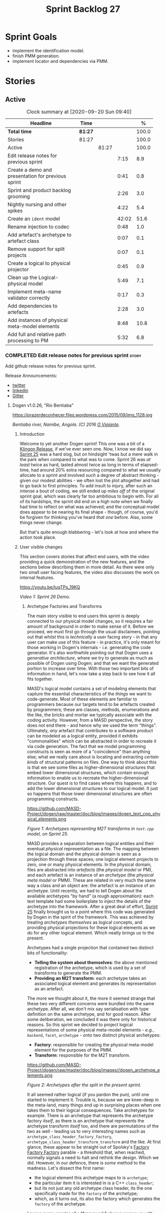 #+title: Sprint Backlog 27
#+options: date:nil toc:nil author:nil num:nil
#+todo: STARTED | COMPLETED CANCELLED POSTPONED
#+tags: { story(s) epic(e) spike(p) }

* Sprint Goals

- implement the identification model.
- finish PMM generation.
- implement locator and dependencies via PMM.

* Stories

** Active

#+begin: clocktable :maxlevel 3 :scope subtree :indent nil :emphasize nil :scope file :narrow 75 :formula %
#+CAPTION: Clock summary at [2020-09-20 Sun 09:40]
| <75>                                               |         |       |       |       |
| Headline                                           | Time    |       |       |     % |
|----------------------------------------------------+---------+-------+-------+-------|
| *Total time*                                       | *81:27* |       |       | 100.0 |
|----------------------------------------------------+---------+-------+-------+-------|
| Stories                                            | 81:27   |       |       | 100.0 |
| Active                                             |         | 81:27 |       | 100.0 |
| Edit release notes for previous sprint             |         |       |  7:15 |   8.9 |
| Create a demo and presentation for previous sprint |         |       |  0:41 |   0.8 |
| Sprint and product backlog grooming                |         |       |  2:26 |   3.0 |
| Nightly nursing and other spikes                   |         |       |  4:22 |   5.4 |
| Create an =ident= model                            |         |       | 42:02 |  51.6 |
| Rename injection to codec                          |         |       |  0:48 |   1.0 |
| Add artefact's archetype to artefact class         |         |       |  0:07 |   0.1 |
| Remove support for split projects                  |         |       |  0:07 |   0.1 |
| Create a logical to physical projector             |         |       |  0:45 |   0.9 |
| Clean up the Logical-physical model                |         |       |  5:49 |   7.1 |
| Implement meta-name validator correctly            |         |       |  0:17 |   0.3 |
| Add dependencies to artefacts                      |         |       |  2:28 |   3.0 |
| Add instances of physical meta-model elements      |         |       |  8:48 |  10.8 |
| Add full and relative path processing to PM        |         |       |  5:32 |   6.8 |
#+TBLFM: $5='(org-clock-time%-mod @3$2 $2..$4);%.1f
#+end:

*** COMPLETED Edit release notes for previous sprint                  :story:
    CLOSED: [2020-07-17 Fri 16:04]
    :LOGBOOK:
    CLOCK: [2020-07-19 Sun 11:02]--[2020-07-19 Sun 11:22] =>  0:20
    CLOCK: [2020-07-17 Fri 14:22]--[2020-07-17 Fri 16:03] =>  1:41
    CLOCK: [2020-07-17 Fri 08:30]--[2020-07-17 Fri 13:16] =>  4:46
    CLOCK: [2020-07-14 Tue 21:25]--[2020-07-14 Tue 21:53] =>  0:28
    :END:

Add github release notes for previous sprint.

Release Announcements:

- [[https://twitter.com/MarcoCraveiro/status/1284151629391040513][twitter]]
- [[https://www.linkedin.com/posts/marco-craveiro-31558919_masd-projectdogen-activity-6674605622907949056-3fJa][linkedin]]
- [[https://gitter.im/MASD-Project/Lobby][Gitter]]

**** Dogen v1.0.26, "Rio Bentiaba"

#+caption: Rio de Bentiaba
https://prazerdeconhecer.files.wordpress.com/2015/09/img_1128.jpg

/Bentiaba river, Namibe, Angola. (C) 2016 [[https://prazerdeconhecer.wordpress.com/2015/09/16/benguela-post/][O Viajante]]./

***** Introduction

Welcome to yet another Dogen sprint! This one was a bit of a [[https://wiki.c2.com/?KlingonProgramming][Klingon
Release]], if we've ever seen one. Now, I know we did say [[https://github.com/MASD-Project/dogen/releases/tag/v1.0.25][Sprint 25]] was
a hard slog, but on hindsight 'twas but a mere walk in the park when
compared to what was to come. Sprint 26 was /at least/ twice as hard,
lasted almost twice as long in terms of elapsed-time, had around 20%
extra resourcing compared to what we usually allocate to a sprint and
involved /such/ a degree of abstract thinking - given our modest
abilities - we often lost the plot altogether and had to go back to
first principles. To add insult to injury, after such an intense a
bout of coding, we still ended up /miles off/ of the original sprint
goal, which was clearly far too ambitious to begin with. For all of
its hardships, the sprint did end on a high note when we finally had
time to reflect on what was achieved; and the conceptual model does
appear to be nearing its final shape - though, of course, you'd be
forgiven for thinking you've heard /that one/ before. Alas, some
things never change.

But that's quite enough blabbering - let's look at how and where the
action took place.

***** User visible changes

This section covers stories that affect end users, with the video
providing a quick demonstration of the new features, and the sections
below describing them in more detail. As there were only two small
user facing features, the video also discusses the work on internal
features.

#+caption Sprint 1.0.26 Demo
[[https://img.youtube.com/vi/IugTPs_19KQ/0.jpg][https://youtu.be/IugTPs_19KQ]]

/Video 1: Sprint 26 Demo./

****** Archetype Factories and Transforms

The main story visible to end users this sprint is deeply connected to
our physical model changes, so it requires a fair amount of background
in order to make sense of it. Before we proceed, we must first go
through the usual disclaimers, pointing out that whilst this is
/technically/ a user facing story - in that any user can make use of
this feature - in practice, it's only meant for those working in
Dogen's internals - /i.e./ generating the code generator. It's also
worthwhile pointing out that Dogen uses a /generative architecture/,
where we try to generate as much as possible of Dogen using Dogen; and
that we want the generated portion to increase over time. With those
two important bits of information in hand, let's now take a step back
to see how it all fits together.

MASD's logical model contains a set of modeling elements that capture
the essential characteristics of the /things/ we want to
code-generate. Most of these elements are familiar to programmers
because our targets tend to be artefacts created by programmers; these
are classes, methods, enumerations and the like, the bricks and mortar
we typically associate with the coding activity. However, from a MASD
perspective, the story does not end there - and hence why we used the
term "things". Ultimately, /any/ artefact that contributes to a
software product can be modeled as a logical entity, provided it
exhibits "commonalities" which can be abstracted in order to recreate
it via code generation. The fact that we model programming constructs
is seen as more of a "coincidence" than anything else; what we really
care about is locating and extracting /certain kinds/ of structural
patterns on files. One way to think about this is that we see some
files as higher-dimensional structures that embed lower dimensional
structures, which contain enough information to enable us to recreate
the higher-dimensional structure. Our quest is to find cases where
this happens, and to add the lower dimensional structures to our
logical model. It just so happens that those lower dimensional
structures are often programming constructs.

#+caption Archetypes representing M2T transforms in text.cpp
https://github.com/MASD-Project/dogen/raw/master/doc/blog/images/dogen_text_cpp_physical_elements.png

/Figure 1: Archetypes representing M2T transforms in =text.cpp= model, on Sprint 25./

MASD provides a separation between logical entities and their eventual
/physical/ representation as a file. The mapping between the logical
domain and the physical domain is seen as a projection through these
spaces; one logical element projects to zero, one or many physical
elements. In the physical domain, files are abstracted into
/artefacts/ (the /physical model/ or PM), and each artefact is an
instance of an /archetype/ (the /physical meta model/ or PMM). These
are related in very much the same way a class and an object are: the
artefact is an instance of an archetype. Until recently, we had to
tell Dogen about the available archetypes "by hand" (a rough
approximation): each text template had some boilerplate to inject the
details of the archetype into the framework. After a great deal of
effort, [[https://github.com/MASD-Project/dogen/releases/tag/v1.0.25][Sprint 25]] finally brought us to a point where this code was
generated by Dogen in the spirit of the framework. This was achieved
by treating /archetypes themselves/ as logical concepts, and providing
physical projections for these logical elements as we do for any other
logical element. Which neatly brings us to the present.

Archetypes had a single projection that contained two distinct bits of
functionality:

- *Telling the system about themselves*: the above mentioned
  registration of the archetype, which is used by a set of transforms
  to generate the PMM.
- *Providing an M2T transform*: each archetype takes an associated
  logical element and generates its representation as an artefact.

The more we thought about it, the more it seemed strange that these
two very different concerns were bundled into the same
archetype. After all, we don't mix say serialisation with type
definition on the same archetype, and for good reason. After some
deliberation, we concluded it was there only for historical
reasons. So this sprint we decided to project logical representations
of some physical meta-model elements - /e.g./, =backend=, =facet=,
=archetype= - onto two distinct physical archetypes:

- *Factory*: responsible for creating the physical meta-model element
  for the purposes of the PMM.
- *Transform*: responsible for the M2T transform.

#+caption Archetypes for archetype
https://github.com/MASD-Project/dogen/raw/master/doc/blog/images//dogen_archetype_elements.png

/Figure 2: Archetypes after the split in the present sprint./

It all seemed rather logical (if you pardon the pun), until one
started to implement it. Trouble is, because we are knee-deep in the
meta-land, many things end up in surprising places when one takes them
to their logical consequences. Take archetypes for example. There is
an archetype that represents the archetype factory /itself/, as there
is an archetype that represents the archetype transform /itself/ too,
and there are permutations of the two as well - leading us to very
interesting names such as =archetype_class_header_factory_factory=,
=archetype_class_header_transform_transform= and the like. At first
glance, these appear to be straight out of Spolsky's [[http://pages.di.unipi.it/corradini/Didattica/AP-18/DOCS/WhyDoIHateFrameworks.pdf][Factory Factory
Factory]] parable - a threshold that, when reached, normally signals a
need to halt and rethink the design. Which we did. However, in our
defence, there is /some/ method to the madness. Let's dissect the
first name:

- the logical element this archetype maps to is =archetype=;
- the particular item it is interested in is a C++ =class_header=;
- but its not just any old archetype class header, its the one
  specifically made for the =factory= of the archetype;
- which, as it turns out, its also the factory which generates the
  =factory= of the archetype.

I guess every creator of a "framework" always comes up with
justifications such as the above, and we'd be hard-pressed to explain
why our case is different ("it is, honest guv!"). At any rate, we are
quite happy with this change as its consistent with the conceptual
model and made the code a lot cleaner. Hopefully it will still make
sense when we have to maintain it in a few years time.

****** Add Support for CSV Values in Variability

The variability model is a very important component of Dogen that
often just chugs along, with only the occasional sharing of the
spotlight ([[https://github.com/MASD-Project/dogen/releases/tag/v1.0.22][Sprint 22]]). It saw some minor attention again this sprint,
as we decided to add a new value type to the variability
subsystem. Well, two value types to be precise, both on the theme of
CSV:

- =comma_separated=: allows meta-data values to be retrieved as a set
  of CSV values. These are just a container of strings.
- =comma_separated_collection-: allows meta-data values to be
  collections of =comma_separated= values.

We probably should have used the name =csv= for these types, to be
fair, given its a well known TLA. A clean up for future sprints, no
doubt. At any rate, this new feature was implemented to allow us to
process relation information in a more natural way, like for example:

#+begin_example
#DOGEN masd.physical.constant_relation=dogen.physical.helpers.meta_name_factory,archetype:masd.cpp.types.class_header
#DOGEN masd.physical.variable_relation=self,archetype:masd.cpp.types.archetype_class_header_factory
#+end_example

For details on relations in the PMM, see the internal stories section.

***** Development Matters

In this section we cover topics that are mainly of interest if you
follow Dogen development, such as details on internal stories that
consumed significant resources, important events, etc. As usual, for
all the gory details of the work carried out this sprint, see the
[[https://github.com/MASD-Project/dogen/blob/master/doc/agile/v1/sprint_backlog_26.org][sprint log]].

****** Ephemerides

This sprint saw the 12,000th commit to Dogen. To our displeasure, it
also saw the implementation of the new GitHub design, depicted in
Figure 3.

#+caption Dogen 12000th commit
https://github.com/MASD-Project/dogen/raw/master/doc/blog/images//git_commit_12_000th.png

/Figure 3: Dogen's GitHub repo at the 12,000th commit./

****** Milestones

No milestones where reached this sprint.

****** Significant Internal Stories

This sprint had the ambitious goal of replacing the hard-coded way in
which we handle relationships in both the C++ and C# model with a PMM
based approach. As it turns out, it was an extremely ambitious
goal. There were two core stories that captured this work, each
composed with a large number of small sub-stories; we grouped these
into the two sections below.

******* Add Relations Between Archetypes in the PMM

It has been known for a long time that certain kinds of relationships
exist at the /archetype level/, regardless of the state of the logical
modeling element we are trying to generate. In other words, an
archetype can require a /fixed/ set of logical model elements,
projected to a given archetype (/e.g./, say the type definition). For
instance, when you implement an archetype, you may find it needs some
specific "platform services" such as logging, iostreams, standard
exceptions and so forth, which must be present regardless of the state
of the logical model elements processed by the M2T transform. This is
somewhat of a simplification because sometimes there is conditionality
attached to these relations, but its a sufficient approximation of the
truth for the present purposes. These we shall name /constant
relations/, as they do not change with regards to the logical model
element.

In addition, archetypes also have relations with other archetypes
based on the specific contents of the logical model element they are
trying to generate; for example, having an attribute may require
including one or more headers for the logical model elements as given
by the attribute's type - /e.g./, =std::unordered_map<std::string,
some_user_type>= requires =unordered_map= and =string= from the =std=
model, as well as =some_user_type= from the present model; or an
archetype may require another archetype like, for example, a class
implementation will always need the class header. In the first case we
have an /explicit relation/, whereas in the latter case its an
/implicit relation/, but both of these fall under the umbrella of
/variable relations/ because they vary depending on the data contained
in the logical model element. They can only be known for sure when we
are processing a specific model.

Up to now, we have modeled the projection of relations from the
logical dimension into the physical dimension by allowing archetypes
themselves to "manually" create dependencies. This meant that we
pushed all of the problem to "run time", regardless of whether the
relations are variable or constant; worse, it also means we've
hard-coded the relations in a way that is completely transparent to
the models - with "transparent" here having a bad connotation. Listing
1 provides an example of how these are declared. This approach is of
course very much in keeping with Dogen's unspoken motto, shamelessly
stolen [[https://wiki.c2.com/?MakeItWorkMakeItRightMakeItFast][elsewhere]], of "first hard-code and get it to work in /any way
possible/, as quickly as possible, then continuously refactor". Sadly,
now has come the time for the second part of that motto, and that is
what this story concerns itself with.

#+begin_src c++
    const auto io_arch(transforms::io::traits::class_header_archetype_qn());
    const bool in_inheritance(o.is_parent() || o.is_child());
    const bool io_enabled(builder.is_enabled(o.name(), io_arch));
    const bool requires_io(io_enabled && in_inheritance);

    const auto ios(inclusion_constants::std::iosfwd());
    if (requires_io)
        builder.add(ios);

    using ser = transforms::serialization::traits;
    const auto ser_fwd_arch(ser::class_forward_declarations_archetype_qn());
    builder.add(o.name(), ser_fwd_arch);

    const auto carch(traits::canonical_archetype());
    builder.add(o.transparent_associations(), carch);

    const auto fwd_arch(traits::class_forward_declarations_archetype_qn());
    builder.add(o.opaque_associations(), fwd_arch);

    const auto self_arch(class_header_transform::static_archetype().meta_name().qualified());
    builder.add(o.parents(), self_arch);

    using hash = transforms::hash::traits;
    const auto hash_carch(hash::traits::canonical_archetype());
    builder.add(o.associative_container_keys(), hash_carch);
#+end_src

/Listing 1: Fragment of inclusion dependencies in the =class_header_transform=./

The reason why we do not want relations to be transparent is because
the graph of physical dependencies contains a lot of valuable
information; for example, it could tell us if the user has decided to
instantiate an invalid configuration such as disabling the =hash=
facet and then subsequently creating a =std::unordered_map= instance,
which requires it. In addition, we always wondered if there really was
a reason to have a completely separate handling of relations for C++
and C#, or whether it was possible to combine the two into a unified
approach that took into account the gulf of differences between the
languages (/e.g./, =#include= of files versus =using= of
namespaces). So the purpose of this story was to try to bring
relations into the PMM as first class citizens so that we could reason
about them, and then to generate the physical specificities of each
technical space from this abstraction. With this release we have done
the first of these steps: we have introduced all of the machinery that
declares relations as part of the archetype factory generation, as
well as all the paraphernalia of logical transforms which process the
meta-data in order to bring it into a usable form in the physical
domain. It was a very large story in of itself, but there were also a
large number of smaller stories that formed the overall picture. These
can be briefly summarised as follows:

- *Analysis on solving relationship problems*: Much of the work in
  finding a taxonomy for the different relation types came from this
  story, as well as deciding on the overall approach for modeling them
  in the logical and physical models.
- *Create a TS agnostic representation of inclusion*: Due to how we
  hard-coded relations, we needed to extract the requirements for the
  C++ Technical Space in a form that did not pull in too much
  C++-specific concepts. We've had the notion that some archetypes are
  "non-inclusive", that is to say, they generate files which we think
  cannot be part of any relation (/e.g./ inclusion of a =cpp= file
  is not allowed). In this story we tried to generalise this notion.
- *Use PMM to compute =meta_name_indices=*: As part of the PMM
  clean-up, we want to start using it as much as possible to generate
  all of the data structures that we are at present hard-coded. This
  story was one such clean-up, which consolidated a lot of dispersed
  infrastructure into the PMM.
- *Add labels to archetypes*: In the existing implementation we have
  the notion of "canonical archetypes". These exist so that when we
  have a logical model element and require the archetype that contains
  its type definition, we can "resolve" it to the appropriate
  archetype depending on the logical meta-type; /e.g./ =enum_header=,
  =class_header=, and so forth. Labels were designed as generalisation
  of this mapping infrastructure, so that we can have arbitrary
  labels, including the somewhat more meaningful =type_definition=.
- *Analysis on archetype relations for stitch templates*: Stitch
  templates are their own nest of wasps when it comes to relations. We
  incorrectly allowed templates to have their own "inclusion" system
  via the =<#@ masd.stitch.inclusion_dependency "x.hpp">=
  directive. This seemed really clever at the time, but in light of
  this analysis, it clearly suffers from exactly the same issues as
  the regular M2T transforms did - we have no way of knowing what
  these templates are pulling in, whether those models are available
  and so forth. With this analysis story we found a generalised way to
  bring in relations from stitch templates into the fold. However, the
  implementation will be no easy feat.
- *Analysis on reducing the number of required wale keys*: Whilst we
  were looking at stitch it seemed only logical that we also looked at
  our other templating engine, wale (really, a poor man's
  implementation of [[https://mustache.github.io/][mustache]], which we will hopefully replace at some
  point). It seems obvious that we have far too many keys being passed
  in to our wale templates, and that the required data is available in
  the PMM. This story pointed out which bits of information can
  already be supplied by the PMM. We need a follow up implementation
  story to address it.
- *Analysis on implementing containment with configuration*: this
  story provides a much easier way to handle enablement, as opposed to
  the pairs of transforms we have at present that handle first a
  "global configuration" and then a "local configuration". With the
  analysis in this story we could "flatten" these into a single
  configuration which could then be processed in one go. However, the
  implementation story for this analysis will probably have to remain
  in the backlog as its not exactly a pressing concern.
- *Merge kernel with physical meta-model**: We originally had the
  notion of a "kernel", which grouped backends, facets and
  archetypes. However, we still don't really have a good use case for
  having more than one kernel. With this story we deprecated and
  removed the =kernel= meta-entity and flattened the PMM. We can
  always reintroduce it if a use case is found.
- *Move templating aspects of archetype into a generator type*: Due to
  the complexity of having relations for the archetype as well as
  relations for the templates, we factored out the templating aspects
  of the archetype into a new logical entity called
  =archetype_text_templating=. This made the modeling a bit more
  clearer, as opposed to names such as "meta-relations" that had been
  tried before. This story was further complemented by "Rename
  archetype generator" where we changed the name to its present form.
- *Remove traits for archetypes*: With the rise of the PMM, we no
  longer need to hard-code archetype names via the so-called
  "traits". We started removing some of these, but many of the pesky
  critters still remain.
- *Convert =wale_template_reference= to meta-data*: Archetypes always
  had the ability to reference wale templates, as well as containing a
  stitch template. Due to some misguided need for consistency, we
  modeled both stitch template and the reference to a wale template as
  attributes. However, the net result was a huge amount of
  duplication, given that almost all archetypes use one of two wale
  templates. The problem should be fairly evident in [[https://raw.githubusercontent.com/MASD-Project/dogen/master/doc/blog/images/dogen_text_cpp_physical_elements.png][Figure 1]], even
  though it only shows a narrow window of the =text.cpp= model. With
  this story we moved this field to meta-data, meaning we can now use
  the profiling system to our advantage and therefore remove all
  duplication. [[https://raw.githubusercontent.com/MASD-Project/dogen/master/doc/blog/images/dogen_archetype_elements.png][Figure 2]] depicts the new look.
- *Archetype kind and postfix as parts of a larger pattern*: More
  analysis trying to understand how we can reconstruct file paths from
  the generalised elements we have in PMM. We tried to see if we can
  model these using the new labelling approach, with moderate
  success. The implementation story for this analysis is to follow,
  likely next sprint.
- *Split physical relation properties*: Trivial story to improve the
  modeling of relations on the physical domain. These now have its own
  top-level class.

All of these disparate stories molded the logical and physical models
into containing the data needed to handle relations. After all of this
work, we just about got to the point where we were trying to generate
the relations themselves; and then we realised this task could not be
completed until we resolved some key modeling errors of data types
that really belonged in the physical domain but were unfortunately
located elsewhere. So we downed our tools and started work on the next
story.

******* Create an Archetype Repository in Physical Model

This story started with very good intentions but quickly became a
dishevelled grab-bag of refactoring efforts. The main idea behind it
was that we seem to have two distinct phases of processing of the
physical model:

- the first phase happens during the logical to physical projection;
  at this point we need to perform a number of transforms to the
  physical model, but we are not quite yet ready to let go of the
  logical model as we still need the combined logical-physical space
  in order to perform the M2T transforms.
- the second phase happens once we have the stand alone physical
  model. This is fairly straightforward, dealing with any
  post-processing that may be required.

Our key concern here is with the first phase - and hopefully you can
now see how this story relates to the previous one, given that we'd
like to stick the processing of relations somewhere in there. Whilst
it may be tempting to create an instance of the physical model for the
first phase, we would then have to throw it away when we resume the
guise of the logical-physical space in =dogen.text=. Besides, we did
not really need a full blown physical model instance; all that is
required is a set of artefacts to populate. And with this, the notion
of the "artefact repository" was born. Whilst we were doing so, we
also noticed something else that was rather interesting: the
logical-physical space deals mainly with /planes/ of the physical
space that pertain to each individual modeling element (as covered by
the story "Add hash map of artefacts in physical model"). We had
originally incorrectly called these planes "manifolds", but subsequent
reading seems to imply they are just 1D planes of a 2D space (see
[[http://bjlkeng.github.io/posts/manifolds][Manifolds: A Gentle Introduction]]). Once we understood that, we then
refactored both the artefact repository as well as the physical model
to be implemented in terms of these planes - which we have named
=artefact_set= for now, though perhaps the name needs revisiting.

It took some doing to put the artefact repository and the plane
approach in, but once it was indeed in, it made possible a great
number of cleanups that we had been trying to do for many sprints. In
the end, we were finally able to move /all/ physical concepts that had
been scattered around logical and text models - at one point we
generated over 10 temporary non-buildable commits before squashing it
into one [[https://github.com/MASD-Project/dogen/commit/8499f7bc74a60c7717fe7e1ab2a2b52fccf1dd5d][monstrous commit]]. Though some further refactoring is no doubt
required, at least now these types live in their final resting place
in the physical model ([[https://raw.githubusercontent.com/MASD-Project/dogen/master/doc/blog/images/physical_model_after_artefact_set_refactor.png][Figure 4]]), together with a chain that populates
the artefact repository. In the end, it was a rather rewarding change
though it certainly did not seem so as we in the thick of doing it.

#+caption Physical model
https://github.com/MASD-Project/dogen/raw/master/doc/blog/images/physical_model_after_artefact_set_refactor.png

/Figure 4/: Physical model after refactoring.

******* MDE Paper of the Week (PofW)

This sprint we spent a bit more than usual reading MDE papers (6.1%),
and read a total of 5 papers. It should have really been 6 but due to
time constraints we missed one. As usual, we published a video on
youtube with the review of each paper. The following papers were read:

- [[https://youtu.be/UlYLsBHjU1I][MDE PotW 10: Using Aspects to Model Product Line Variability]]:
  Groher, Iris, and Markus Voelter. "Using Aspects to Model Product
  Line Variability." SPLC (2). 2008. [[https://pdfs.semanticscholar.org/4c77/0315cd8151f6c162ac2f99ecc62225f4c94e.pdf?_ga=2.246561604.1739388568.1592151663-6190553.1592151663][PDF]].
- [[https://youtu.be/9x_pqJOw_FE][MDE PotW 11: A flexible code generator for MOF based modeling
  languages]]: Bichler, Lutz. "A flexible code generator for MOF-based
  modeling languages." 2nd OOPSLA Workshop on Generative Techniques in
  the context of Model Driven Architecture. 2003. [[https://s23m.com/oopsla2003/bichler.pdf][PDF]].
- [[https://youtu.be/_1Xc2L5RpTY][MDE PotW 12: A Comparison of Generative Approaches]]: XVCL and
  GenVoca: Blair, James, and Don Batory. "A Comparison of Generative
  Approaches: XVCL and GenVoca." Technical report, The University of
  Texas at Austin, Department of Computer Sciences (2004). [[http://citeseerx.ist.psu.edu/viewdoc/download?doi=10.1.1.457.1399&rep=rep1&type=pdf][PDF]].
- [[https://youtu.be/XfVGK8XOKmk][MDE PotW 13: An evaluation of the Graphical Modeling Framework GMF]]:
  Seehusen, Fredrik, and Ketil Stølen. "An evaluation of the graphical
  modeling framework (gmf) based on the development of the coras
  tool." International Conference on Theory and Practice of Model
  Transformations. Springer, Berlin, Heidelberg, 2011. [[http://hjem.ifi.uio.no/ketils/kst/Articles/2011.ICMT.pdf][PDF]].
- [[https://youtu.be/OvCgcKHc__Y][MDE PotW 14: Features as transformations: A generative approach to
  software development]]: Vranić, Valentino, and Roman
  Táborský. "Features as transformations: A generative approach to
  software development." Computer Science and Information Systems 13.3
  (2016): 759-778. [[https://pdfs.semanticscholar.org/7f20/ee0ef94ba20161611c2ae184e6040f9d2fe1.pdf?_ga=2.47007141.386256099.1594564659-1149343892.1591869910][PDF]]

****** Resourcing

As we alluded to in the introduction, this sprint had a whopping 95
hours worth of effort as opposed to the more traditional 80 hours -
18.7% more resourcing than usual. It also lasted for some 6 weeks
rather than 4, meaning our utilisation rate was a measly 35%, our
second worse since records begun on [[https://github.com/MASD-Project/dogen/releases/tag/v1.0.20][Sprint 20]] ([[https://raw.githubusercontent.com/MASD-Project/dogen/master/doc/blog/images/physical_model_after_artefact_set_refactor.png][Figure 4]]). Partially
this was due to work and life constraints, but partially it was also
due to the need to have some time away from the rarefied environment
of the logical-physical space, which is not exactly a friendly place
to those who do not favour abstraction.

#+caption Sprint 26 stories
https://github.com/MASD-Project/dogen/raw/master/doc/blog/images/dogen_utilisation_rate_sprint_26.png

/Figure 5_: Utilisation rate since Sprint 20./

If one ignores those glaring abnormalities, the sprint was otherwise
fairly normal. Around 75% of the resourcing was concerned with stories
that contributed directly to the sprint goal - not quite the 80% of
the previous sprint but not too shabby a number either. As the
colouration of Figure 6 attests, those 75% were spread out across a
decent number of stories, meaning we didn't do so bad in capturing the
work performed. On non-core matters, we spent around 6.1% on MDE
papers - up from 5.2% last sprint - but giving us a good bang for the
buck with 5 papers instead of the 4 we had last sprint. Its a bit
painful to read papers after a long week of coding for both
professional and personal projects, but its definitely worth our
while. We also had around 2.2% of the ask wasted on spikes, mainly
troubleshooting problems with the nightly build and with
Emacs/clangd. Finally, we dedicated almost 16% to process related
matters, including 8.4% on editing the release notes and 6.1% on
backlog grooming. Overall, it was a solid effort from a resourcing
perspective, with the exception of the utilisation rate. Hopefully,
regular service will be resumed next sprint on that regard.

#+caption Sprint 26 stories
https://github.com/MASD-Project/dogen/raw/master/doc/agile/v1/sprint_26_pie_chart.jpg

/Figure 6: Cost of stories for sprint 26./

****** Roadmap

Sadly, not much to be said for our road map. We did not make any
progress with regards to closing the fabled generation meta-model
clean-up given that we are yet to do a dent in the PMM relations. We
probably should rename this milestone as well, given the generation
model is long gone from the code-base. One for next sprint.

#+caption: Project Plan
https://github.com/MASD-Project/dogen/raw/master/doc/agile/v1/sprint_26_project_plan.png

#+caption: Resource Allocation Graph
https://github.com/MASD-Project/dogen/raw/master/doc/agile/v1/sprint_26_resource_allocation_graph.png

***** Binaries

You can download binaries from either [[https://bintray.com/masd-project/main/dogen/1.0.26][Bintray]] or GitHub, as per
Table 2. All binaries are 64-bit. For all other architectures and/or
operative systems, you will need to build Dogen from source. Source
downloads are available in [[https://github.com/MASD-Project/dogen/archive/v1.0.26.zip][zip]] or [[https://github.com/MASD-Project/dogen/archive/v1.0.26.tar.gz][tar.gz]] format.

| Operative System    | Format | BinTray                             | GitHub                              |
|---------------------+--------+-------------------------------------+-------------------------------------|
| Linux Debian/Ubuntu | Deb    | [[https://dl.bintray.com/masd-project/main/1.0.26/dogen_1.0.26_amd64-applications.deb][dogen_1.0.26_amd64-applications.deb]] | [[https://github.com/MASD-Project/dogen/releases/download/v1.0.26/dogen_1.0.26_amd64-applications.deb][dogen_1.0.26_amd64-applications.deb]] |
| OSX                 | DMG    | [[https://dl.bintray.com/masd-project/main/1.0.26/DOGEN-1.0.26-Darwin-x86_64.dmg][DOGEN-1.0.26-Darwin-x86_64.dmg]]      | [[https://github.com/MASD-Project/dogen/releases/download/v1.0.26/DOGEN-1.0.26-Darwin-x86_64.dmg][DOGEN-1.0.26-Darwin-x86_64.dmg]]      |
| Windows             | MSI    | [[https://dl.bintray.com/masd-project/main/DOGEN-1.0.26-Windows-AMD64.msi][DOGEN-1.0.26-Windows-AMD64.msi]]      | [[https://github.com/MASD-Project/dogen/releases/download/v1.0.26/DOGEN-1.0.26-Windows-AMD64.msi][DOGEN-1.0.26-Windows-AMD64.msi]]      |

/Table 1: Binary packages for Dogen./

*Note.* The OSX and Linux binaries are not stripped at present and so
are larger than they should be. We have [[https://github.com/MASD-Project/dogen/blob/master/doc/agile/product_backlog.org#linux-and-osx-binaries-are-not-stripped][an outstanding story]] to
address this issue, but sadly CMake does not make this a trivial
undertaking.

***** Next Sprint

The goal for the next sprint is carried over from the previous
sprint. Given the overambitious nature of the previous sprint's goal,
this time we decided to go for a single objective:

- implement locator and dependencies via PMM.

That's all for this release. Happy Modeling!

*** COMPLETED Create a demo and presentation for previous sprint      :story:
    CLOSED: [2020-07-17 Fri 16:36]
    :LOGBOOK:
    CLOCK: [2020-07-17 Fri 16:37]--[2020-07-17 Fri 16:46] =>  0:09
    CLOCK: [2020-07-17 Fri 16:04]--[2020-07-17 Fri 16:36] =>  0:32
    :END:

Time spent creating the demo and presentation.

**** Presentation

***** Dogen v1.0.26, "Rio Bentiaba"

    Marco Craveiro
    Domain Driven Development
    Released on 13th July 2020

***** Archetype Factories and Transforms

- split factory from transform

***** Add Support for CSV Values in Variability

- CSV
- CSV collection

***** Add Relations Between Archetypes in the PMM

- add all the types related to relations

***** Create an Archetype Repository in Physical Model

- archetype repository artefact set
- discuss how the chains are now connected.

*** STARTED Sprint and product backlog grooming                       :story:
    :LOGBOOK:
    CLOCK: [2020-09-11 Fri 15:58]--[2020-09-11 Fri 16:20] =>  0:22
    CLOCK: [2020-09-11 Fri 10:48]--[2020-09-11 Fri 10:57] =>  0:09
    CLOCK: [2020-09-11 Fri 09:00]--[2020-09-11 Fri 09:32] =>  0:32
    CLOCK: [2020-07-17 Fri 16:47]--[2020-07-17 Fri 17:53] =>  1:06
    CLOCK: [2020-07-13 Mon 23:51]--[2020-07-14 Tue 00:08] =>  0:17
    :END:

Updates to sprint and product backlog.

*** STARTED Nightly nursing and other spikes                          :story:
    :LOGBOOK:
    CLOCK: [2020-07-26 Sun 15:41]--[2020-07-26 Sun 19:04] =>  3:23
    CLOCK: [2020-07-19 Sun 11:31]--[2020-07-19 Sun 12:30] =>  0:59
    :END:

Time spent troubleshooting environmental problems.

- clangd seized up, so did a dist-upgrade and updated all emacs
  packages.
- error:

:   SubmitURL: http://my.cdash.org/submit.php?project=MASD+Project+-+Dogen
:   Upload file: /home/marco/nightly/dogen/build/output/clang9/Debug/Testing/20200726-0000/Update.xml to http://my.cdash.org/submit.php?project=MASD+Project+-+Dogen&FileName=lovelace___clang9-Linux-x86_64-Debug___20200726-0000-Nightly___XML___Update.xml&build=clang9-Linux-x86_64-Debug&site=lovelace&stamp=20200726-0000-Nightly&MD5=807f7da98b878c6b03ab45fa7ed66fe1 Size: 602
:   Error when uploading file: /home/marco/nightly/dogen/build/output/clang9/Debug/Testing/20200726-0000/Update.xml
:   Error message was: Operation too slow. Less than 1 bytes/sec transferred the last 120 seconds
:   Problems when submitting via HTTP

  Need to retry submission.

*** COMPLETED Implement formatting styles in physical model           :story:
    CLOSED: [2020-07-17 Fri 17:28]

*Rationale*: implemented with the refactoring in the previous sprint.

We need to move the types related to formatting styles into physical
model, and transfors as well. WE should also address formatting input.

Merged stories:

*Move formatting styles into generation*

We need to support the formatting styles at the meta-model level.

*Replace all formatting styles with the ones in physical model*

We still have a number of copies of this enumeration.

*** COMPLETED Add PMM enablement transform                            :story:
    CLOSED: [2020-07-17 Fri 17:28]

*Rationale*: implemented with the refactoring in the previous sprint.

This transform reads the global enablement flags for backend, facet
and archetype. It is done as part of the chain to produce the PMM.

*** COMPLETED Add a PM enablement and overwrite transform             :story:
    CLOSED: [2020-07-17 Fri 17:28]

*Rationale*: implemented with the refactoring in the previous sprint.

This relies on PMM enablement flags. Also, it reads the local
archetype enablement and overwrite flags and has the logic to set it
as per current enablement transform.

Once this transform is implemented, we should try disabling the
existing enablement transform and see what breaks.

*** COMPLETED Consider bucketing elements by meta-type in generation model :story:
    CLOSED: [2020-07-17 Fri 17:41]

*Rationale*: implemented with the refactoring in the previous sprint.

At the moment we have a flat container of elements in the main
model. However, it seems like one of its use cases will be to bucket
the elements by meta-type before processing: formatters will want to
locate all formatters for a given meta-type and apply them all. At
present we are asking for the formatters for meta-name
repeatedly. This makes no sense, we should just ask for them once and
apply all formatters in one go.

For this we could simply group elements by meta-name in the model
itself and then use that container at formatting time. However, there
may be cases where looping through the whole model is more convenient
(during transforms) so this is not without its downsides.

Alternatively we could consider just bucketing in the formatters'
workflow itself.

This work will only be useful once we get rid of the formattables
model.

This can be done in the generation model, as part of the generation
clean up.

*** COMPLETED Add =is_generatable= to logical model                   :story:
    CLOSED: [2020-07-17 Fri 17:51]

*Rationale*: implemented with the refactoring in the previous sprint.

Logical types which cannot be generated should be removed prior to
physical expansion. There are two types:

- intrinsically non-generatable types such as object templates, etc.
- types that may not be generated depending on state: modules.

In the future, when we support the static / dynamic pattern,

Tasks:

- add a generatable flag in logical model elements with associated
  transform.
- add a pruning transform that filters out all non-generatable types
  from logical model.

Merged stories:

*Intrinsic non-generatable types

In the decoration transform we have this hack:

: bool decoration_transform::
: is_generatable(const assets::meta_model::name& meta_name) {
:     // FIXME: massive hack for now.
:     using mnf = assets::helpers::meta_name_factory;
:     static const auto otn(mnf::make_object_template_name());
:     static const auto ln(mnf::make_licence_name());
:     static const auto mln(mnf::make_modeline_name());
:     static const auto mgn(mnf::make_modeline_group_name());
:     static const auto gmn(mnf::make_generation_marker_name());
:
:     const auto id(meta_name.qualified().dot());
:     return
:         id != otn.qualified().dot() &&
:         id != ln.qualified().dot() &&
:         id != mln.qualified().dot() &&
:         id != mgn.qualified().dot() &&
:         id != gmn.qualified().dot();
: }

This is done because we know up front that some elements in the assets
meta-model cannot be generated. We need a way to tag this elements
statically. This should be done when the elements are code
generated. It is not yet clear how this should be done though.

Notes:

- one possible approach is to have a constant that is code generated
  which states if a type is meant for generation or not.
- however, it would be even better if we could determine if a type has
  formatters or not. This would mean we would cover two possible
  scenarios: types that are intrinsically non-generatable and types
  that are not yet generatable. It may be that there is no need to
  distinguish between these two.
- when we have meta-model elements for logical meta-elements we just
  need to add this as a property (e.g. generatable). If a user tries
  to add a formatter to a non-generatable type we error.

*** COMPLETED Create an =ident= model                                 :story:
    CLOSED: [2020-09-06 Sun 13:37]
    :LOGBOOK:
    CLOCK: [2020-09-06 Sun 13:28]--[2020-09-06 Sun 13:37] =>  0:09
    CLOCK: [2020-09-06 Sun 11:08]--[2020-09-06 Sun 12:24] =>  1:16
    CLOCK: [2020-09-06 Sun 10:05]--[2020-09-06 Sun 11:07] =>  1:02
    CLOCK: [2020-09-05 Sat 22:04]--[2020-09-05 Sat 22:10] =>  0:06
    CLOCK: [2020-09-05 Sat 21:55]--[2020-09-05 Sat 22:03] =>  0:08
    CLOCK: [2020-09-05 Sat 20:41]--[2020-09-05 Sat 20:59] =>  0:18
    CLOCK: [2020-09-05 Sat 14:05]--[2020-09-05 Sat 16:12] =>  2:07
    CLOCK: [2020-09-05 Sat 12:01]--[2020-09-05 Sat 13:30] =>  1:29
    CLOCK: [2020-09-05 Sat 09:22]--[2020-09-05 Sat 10:00] =>  0:38
    CLOCK: [2020-09-04 Fri 15:06]--[2020-09-04 Fri 17:58] =>  2:52
    CLOCK: [2020-09-04 Fri 12:45]--[2020-09-04 Fri 14:29] =>  2:21
    CLOCK: [2020-09-04 Fri 11:31]--[2020-09-04 Fri 11:46] =>  0:15
    CLOCK: [2020-09-04 Fri 08:37]--[2020-09-04 Fri 11:30] =>  2:53
    CLOCK: [2020-08-05 Wed 17:45]--[2020-08-05 Wed 18:02] =>  0:17
    CLOCK: [2020-08-05 Wed 10:25]--[2020-08-05 Wed 11:46] =>  1:21
    CLOCK: [2020-08-04 Tue 19:21]--[2020-08-04 Tue 20:02] =>  0:41
    CLOCK: [2020-08-04 Tue 14:38]--[2020-08-04 Tue 16:05] =>  1:27
    CLOCK: [2020-07-26 Sun 16:01]--[2020-07-26 Sun 19:04] =>  3:03
    CLOCK: [2020-07-26 Sun 01:30]--[2020-07-26 Sun 01:37] =>  0:07
    CLOCK: [2020-07-25 Sat 23:01]--[2020-07-26 Sun 01:21] =>  2:20
    CLOCK: [2020-07-25 Sat 17:35]--[2020-07-25 Sat 17:45] =>  0:10
    CLOCK: [2020-07-25 Sat 16:06]--[2020-07-25 Sat 17:34] =>  1:28
    CLOCK: [2020-07-25 Sat 12:10]--[2020-07-25 Sat 14:40] =>  2:30
    CLOCK: [2020-07-24 Fri 23:48]--[2020-07-25 Sat 01:45] =>  1:57
    CLOCK: [2020-07-24 Fri 14:21]--[2020-07-24 Fri 18:50] =>  4:29
    CLOCK: [2020-07-24 Fri 13:01]--[2020-07-24 Fri 13:07] =>  0:06
    CLOCK: [2020-07-24 Fri 10:00]--[2020-07-24 Fri 13:00] =>  3:00
    CLOCK: [2020-07-19 Sun 12:42]--[2020-07-19 Sun 12:48] =>  0:06
    CLOCK: [2020-07-19 Sun 11:22]--[2020-07-19 Sun 11:30] =>  0:08
    CLOCK: [2020-07-18 Sat 23:51]--[2020-07-19 Sun 01:12] =>  1:21
    CLOCK: [2020-07-18 Sat 18:36]--[2020-07-18 Sat 19:04] =>  0:28
    CLOCK: [2020-07-18 Sat 17:05]--[2020-07-18 Sat 18:16] =>  1:11
    CLOCK: [2020-07-18 Sat 12:05]--[2020-07-18 Sat 13:00] =>  0:55
    :END:

At present we are duplicating a number of concepts related to identity:

- logical and physical names, locations and IDs.
- provenance
- labels
- simple name / qualified name

It seems that we now have enough identification related types to
warrant a model for it. It seems a bit painful to call it
=identification= so we we can use the shorter =ident= name. We should
also add primitives for IDs though we may not start to make use of
them instantly. We should also add a logical physical ID. Note that we
also have some elements which need to be part of this model because
they are shared but are not exactly related to the model's concern:

- technical space: the odd one out, but we need to access it from a
  number of models. We need to make some (improbable) case as to why
  this is related to identification.

Notes:

- it would be nice if we could move the qualified representation stuff
  into a class that is not directly related to the qualified
  name.
- remove uses of string processor in variability, use new identity
  model.
- rename is proxy model feature to PDM.
- rename compute SHA1 hash transform in injection to provenance
  transform.
- for some reason we are still generating artefacts for the global
  module. Check the is generatable transform in logical model.

*** COMPLETED Add a tagged value class                                :story:
    CLOSED: [2020-09-11 Fri 09:14]

*Rationale: done as part of the identification work*

In the injection model we have a simple c++ pair for tagged values. We
should create a class for it, using UML terminology: =tagged_value=,
where name is =tag= and value is =value=.

Links:

- [[https://github.com/ISO-TC211/UML-Best-Practices/wiki/Tagged-values][UML-Best-Practices: Tagged values]]

*** COMPLETED Replace uses of traits in archetype initialisation      :story:
    CLOSED: [2020-09-11 Fri 09:30]

*Rationale*: this was implemented already.

At present we are relying on the traits class to initialise the
archetype in the wale template:

: physical::entities::archetype {{class.simple_name}}::static_archetype() const {
:    static physical::entities::archetype r([]() {
:        physical::entities::archetype r;
:        using pmnf = physical::helpers::meta_name_factory;
:        r.meta_name(pmnf::make(cpp::traits::backend_sn(),
:            traits::facet_sn(), traits::{{archetype.simple_name}}_archetype_sn()));
:        using lmnf = {{meta_name_factory}};
:        r.logical_meta_element_id(lmnf::make_{{meta_element}}_name().qualified().dot());
:        return r;
:    }());
:    return r;
: }

However, given that we now know this template is used only for
archetypes and we want to enforce a structural consistency, we should
start to initialise all of these variables as literal strings supplied
as wale parameters. These should be deduced from the logical model
element. It is fine to hard-code this because we are designing it
explicitly for archetypes, not as a general purpose mechanism.

This can only be done when we are generating the PMM via facets and
backends.

Merged stories:

*Replace traits with calls to the PMM elements*

Where we are using these traits classes, we should really be including
the formatter and calling for its static name - at least within each
backend.

*** COMPLETED Rename injection to codec                               :story:
    CLOSED: [2020-09-11 Fri 10:21]
    :LOGBOOK:
    CLOCK: [2020-09-11 Fri 09:33]--[2020-09-11 Fri 10:21] =>  0:48
    :END:

We need to search the backlog for this. We originally thought
injection would reflect the fact that this model is designed for input
into Dogen but in reality, it has evolved more like an "input -
output" model (i.e. injection and extraction). Since we do not have a
good name for this, we should use =codec= which is well understood
from other domains. After all we are decoding and encoding into
external formats.

*** COMPLETED Add artefact's archetype to artefact class              :story:
    CLOSED: [2020-09-11 Fri 10:30]
    :LOGBOOK:
    CLOCK: [2020-09-11 Fri 10:22]--[2020-09-11 Fri 10:29] =>  0:07
    :END:

*Rationale*: was already implemented.

For now a simple string would do. In the future we may need a pointer
and join the PMM to the PM. We'll see how the use cases develop.

Actually we already have the physical meta-name. Just need to check if
its being populated. Confirmed.

*** CANCELLED Remove support for split projects                       :story:
    CLOSED: [2020-09-11 Fri 16:06]
    :LOGBOOK:
    CLOCK: [2020-09-11 Fri 14:38]--[2020-09-11 Fri 14:45] =>  0:07
    :END:

*Rationale*: this is not much of a win as explained in story.

At present we allow users to have "split projects": this means you can
relocate one of the parts outside the project directory. We had a use
case for this long ago but it has since not been required. This logic
had a large layer of complexity in the new world where everything is
data driven because now we need to keep track all of the relocations
performed in any of the referenced models in order to compute a
path. And it is likely that the existing implementation does not even
support cross-model usage correctly. Due to this we should just remove
it and then re-implement it in the future as the use cases arrive.

Actually to be honest, we cannot get away from reading properties of
the part, backend etc - so the relative path to the part is only a
minor thing. Also, we will always need to handle references correctly
for other reasons so therefore this is not a major block. We should
carry on supporting split projects. Initially we will only support
them for the current use case (i.e. you cannot reference split
models). Eventually when we address the limitations on references we
can also sort out this issue.

*** COMPLETED Create a logical to physical projector                  :story:
    CLOSED: [2020-09-19 Sat 13:48]
    :LOGBOOK:
    CLOCK: [2020-09-19 Sat 12:45]--[2020-09-19 Sat 13:30] =>  1:03
    :END:

The projection logic is now getting really complex. We really need a
class to take over this work. It should also group model elements by
type so that we can obtain the archetypes just once instead of
processing one model element at a time.

*** COMPLETED Clean up the Logical-physical model                     :story:
    CLOSED: [2020-09-19 Sat 14:13]
    :LOGBOOK:
    CLOCK: [2020-09-20 Sun 08:51]--[2020-09-20 Sun 09:40] =>  0:49
    CLOCK: [2020-09-19 Sat 13:31]--[2020-09-19 Sat 14:13] =>  0:42
    CLOCK: [2020-09-19 Sat 13:31]--[2020-09-19 Sat 13:48] =>  0:17
    CLOCK: [2020-09-19 Sat 12:01]--[2020-09-19 Sat 12:45] =>  0:44
    CLOCK: [2020-09-19 Sat 09:31]--[2020-09-19 Sat 09:57] =>  0:26
    CLOCK: [2020-09-19 Sat 06:57]--[2020-09-19 Sat 08:23] =>  1:26
    CLOCK: [2020-09-18 Fri 16:05]--[2020-09-18 Fri 17:30] =>  1:25
    :END:

Thus far we have avoided creating a logical physical model (LPM). This
is mainly because we didn't really know where it should go. However,
as the clean up related to the extraction properties revealed, the
text model /is/ the LPM. What we have done so far obscures this
because we selectively copied properties from both the logical and
physical models and made a few minor modifications to these bits. In
reality, it would be much cleaner if this model had only three
attributes:

- the logical model;
- the physical model;
- the LPM.

The LPM is very simple, just a pairing of logical element to
=artefact_set=.

This means we can clean up a lot of stuff:

- remove all duplicate data structures and associated transforms;
- remove the artefact repository - we can now directly store the
  entire PM in the LPM.

Notes:

- start by copying across the logical model and delete all
  properties.
- rename elements in text model.
- remove properties from extraction properties.
- transforms need to return physical IDs.
- check orchestration physical transforms as we seem to be doing a lot
  of silly things there.
- rename artefact set to physical region to match text model.

*** STARTED Implement meta-name validator correctly                   :story:
    :LOGBOOK:
    CLOCK: [2020-09-11 Fri 10:30]--[2020-09-11 Fri 10:47] =>  0:17
    :END:

The logic in the meta- name validator is completely wrong. We are
checking for facet defaults without taking into account the logical
model element component. Thus, there are fundamental problems with the
meta-model validator that are not easy to fix. We need a facet default
for every logical meta-model element. That is, we need to loop through
all logical meta-model elements and ensure they have a facet default;
but this should only be done for meta-model elements which support a
facet default. This cannot be done until:

- we know which elements require a facet default;
- we have created a logical meta-model.

Merged stories:

*Set expectation for facet default*

At present we are only warning when a facet does not have a facet
default. This is because some facets do not have facet defaults (such
as build, visual studio, etc). However, we know this upfront so on the
facet factory we should set up the expectation. Then we can throw.

*** STARTED Add dependencies to artefacts                             :story:
     :LOGBOOK:
     CLOCK: [2020-09-11 Fri 14:45]--[2020-09-11 Fri 15:38] =>  0:53
     CLOCK: [2020-09-11 Fri 14:34]--[2020-09-11 Fri 14:37] =>  0:03
     CLOCK: [2020-09-11 Fri 13:55]--[2020-09-11 Fri 14:33] =>  0:38
     CLOCK: [2020-09-11 Fri 11:20]--[2020-09-11 Fri 11:53] =>  0:33
     CLOCK: [2020-09-11 Fri 10:58]--[2020-09-11 Fri 11:19] =>  0:21
     :END:

 We need to propagate the dependencies between logical model elements
 into the physical model. We still need to distinguish between "types"
 of dependencies:

 - transparent_associations
 - opaque_associations
 - associative_container_keys
 - parents

 Basically, anything which we refer to when we are building the
 dependencies for inclusion needs to be represented. We could create a
 data structure for this purpose such as "dependencies". We should also
 include "namespace" dependencies. These can be obtained by =sort |
 uniq= of all of the namespaces for which there are dependencies. These
 are then used for C#.

 Note however that all dependencies are recorded as logical-physical
 IDs.

 We also need a way to populate the dependencies as a transform. This
 must be done in =m2t= because we need the formatters. We can rely on
 the same approach as =inclusion_dependencies= but instead of creating
 /inclusion dependencies/, we are just creating /dependencies/.

 This will also address the uses of traits, e.g.:

 : const auto ch_arch(traits::archetype_class_header_factory_archetype_qn());

 This is because the traits are used to express dependencies.

 Notes:

 - we did the work to record the relations at the archetype level and
   started updating the archetypes with these in =text.cpp=. However,
   we only did a couple of types.
 - in order to instantiate meta-relations onto the LPS, we need to be
   able to resolve a relation type such as "transparent" into a
   concrete archetype. This means the archetype must have a label of
   that relation type.
 - artefacts must have relations stored as LPS points with both the
   logical name and physical meta-name. At this point we no longer care
   about relation type since it has been resolved.
 - a part is really a "meta-part". We still need to instantiate it with
   the actual project path. The physical model needs to contain this
   instantiation.
 - artefacts need to know their parts.
 - archetypes do not have part populated and their type is incorrect
   (=physical_id=).
- parts should have a root folder. These are specified through
  meta-data. The path is relative to the project path. Different
  models can have different part paths. This means we need to remember
  them when computing a reference to an artefact. Actually this is
  only needed because of split projects. We need to deprecate it as it
  makes things very complicated.
- parts need a directory name. This must be supplied by meta data with
  the part name:

: masd.physical.part.folder_name.implementation=src

  Where implementation is a KVP.

- physical model must be split by backend. Backend must have an
  associated folder name or blank for no folder:

: masd.physical.backend.folder_name.cpp=src

- actually we will have exactly the same problem with facets too. We
  need to create instances of all the meta-model elements.
- due to the fact that you can configure physical meta-elements, we
  have no choice but keep track of the referenced models. This is
  because we could have overwritten them differently in any of the
  referenced models.
- actually we found a much more profound problem, which already exists
  in dogen: if you configure backend/facet/archetypes differently in
  say M0 and M1, and if M1 references M0, the paths will not be
  constructed correctly. That is because we assume that we can
  reconstruct M0 paths using M1's configuration, which is true at
  present merely because we use the same variability settings for all
  models within a product; and on the rare cases we don't, we never
  make use of these models from other models - e.g. test models. To
  fix this properly would require a fairly complex set of changes to
  Dogen: we would need to keep track of the references and their types
  all the way through to code generation. This will not be
  easy. However, what we can do is to start introducing the notion of
  reference models and elements; initially this can be used just to
  check that all references have the same configuration. Eventually,
  as use cases arrive we can extend it to implement this per-model
  configuration properly. This also means that it is not possible to
  refer to a model that has more than one backend for now from a model
  that only has a backend.

*** STARTED Add instances of physical meta-model elements             :story:
    :LOGBOOK:
    CLOCK: [2020-09-15 Tue 11:50]--[2020-09-15 Tue 11:59] =>  0:09
    CLOCK: [2020-09-15 Tue 09:52]--[2020-09-15 Tue 11:00] =>  1:25
    CLOCK: [2020-09-14 Mon 14:21]--[2020-09-14 Mon 17:37] =>  3:16
    CLOCK: [2020-09-14 Mon 10:50]--[2020-09-14 Mon 12:11] =>  1:21
    CLOCK: [2020-09-14 Mon 09:56]--[2020-09-14 Mon 10:35] =>  0:39
    CLOCK: [2020-09-14 Mon 09:22]--[2020-09-14 Mon 09:38] =>  0:16
    CLOCK: [2020-09-12 Sat 09:30]--[2020-09-12 Sat 09:55] =>  0:25
    CLOCK: [2020-09-12 Sat 07:40]--[2020-09-12 Sat 08:18] =>  0:38
    CLOCK: [2020-09-11 Fri 17:19]--[2020-09-11 Fri 17:28] =>  0:09
    CLOCK: [2020-09-11 Fri 16:31]--[2020-09-11 Fri 17:18] =>  0:47
    :END:

We made a modeling error with regards to the physical meta-model
elements. We assumed that the user configuration of the meta-model
elements could be stored with the PMM. This is incorrect because the
PMM is created from static data; it is as it was code generated by the
state of the =text.cpp= and =text.csharp= models. However, users can
apply their own configuration to these elements: change backend
directory, facet directory etc. These properties are relative to the
models the users load. Worse, they are possibly different for each
reference - though that particular problem will have to be addressed
separately.

This now causes a big conceptual problem: we assumed that artefacts
were instances of archetypes but yet there is a need to have an
archetype instance where the model specific configuration is
stored. The quick hack, is to create some types that sit in between
the meta-type and the instance type:

- =backend_instance=
- =archetype_instance=
- etc.

This is not very nice but it does solve the problem at hand. We can
then associate these with physical models. Alternatively we could use
a more neutral name like =_properties=, =_configuration=... Actually
we already had some suitable types for enablement, they can be
repurposed for this.

Notes:

- add transform to populate meta-model properties
- update enablement to use the properties, deprecate existing ones.
- merge local enablement transform with the reading of local
  properties; merge global enablement transform with the reading of
  meta-model properties. Add comments on local facet (for
  profiles). Add the missing properties to the global field groups.
- actually we can just rename both transforms instead of creating new
  ones.
- backends and parts also need a file path, just like artefacts.
- the meta-model properties also need a file path, which represents
  the component path. Paths can then be computed "recursively": the
  backend path is the component path plus the backend directory and so
  forth.
- that which we called "meta-model" in the PM is really the "component
  meta-model". In the future as we model more physical aspects we will
  have other kinds of meta-models (product, family, etc.). The "model"
  is really the component model because its an instance of a
  component. The product model will be made up of artefacts and will
  have parts and so forth but it will be different from the component
  model. Or perhaps we will just have other kinds of components inside
  the product model. In which case we need to consider having a notion
  of "component types" and possibly "component groups"
  (e.g. "projects").
- technical spaces and their associated versions should be declared by
  the text models and should be part of the PM. The TS should be
  declared on the "global" text model so that backends can reuse them
  (e.g. we can declare XML with associated extensions and then use it
  where required).

*** STARTED Add full and relative path processing to PM               :story:
    :LOGBOOK:
    CLOCK: [2020-09-18 Fri 14:28]--[2020-09-18 Fri 15:59] =>  1:31
    CLOCK: [2020-09-18 Fri 11:34]--[2020-09-18 Fri 12:45] =>  1:11
    CLOCK: [2020-09-18 Fri 10:14]--[2020-09-18 Fri 10:45] =>  0:31
    CLOCK: [2020-09-18 Fri 09:31]--[2020-09-18 Fri 09:45] =>  0:14
    CLOCK: [2020-09-15 Tue 17:50]--[2020-09-15 Tue 17:51] =>  0:01
    CLOCK: [2020-09-15 Tue 15:45]--[2020-09-15 Tue 17:49] =>  2:04
    :END:

We need to be able to generate full paths in the PM. This will require
access to the file extensions. For this we will need new decoration
elements. This must be done as part of the logical model to physical
model conversion. While we're at it, we should also generate the
relative paths. Once we have relative paths we should compute the
header guards from them. These could be generalised to "unique
identifiers" or some such general name perhaps. That should be a
separate transform.

Notes:

- we are not yet populating the archetype kind in archetypes so we
  cannot locate the extensions. Also we did not create all of the
  required archetype kinds in the text models. The populating should
  be done via profiles.
- we must first figure out the number of enabled backends. The
  meta-model properties will always contain all backends, but not all
  of them are enabled.

Merged stories:

*Map archetypes to labels*

We need to add support in the PMM for mapping archetypes to labels. We
may need to treat certain labels more specially than others - its not
clear. We need a container with:

- logical model element ID
- archetype ID
- labels

*** Add a validator for text model                                    :story:

The validator should check the paths. This can also be done in
physical model.

:                 /*
:                  * FIXME: we are still generating artefacts for global
:                  * module.
:                  */
:                 if (aptr->file_path().empty()) {
:                     BOOST_LOG_SEV(lg, error) << empty_path
:                                              << aptr->name().id();
:                     // BOOST_THROW_EXCEPTION(transform_exception(empty_path +
:                     //         aptr->name().id().value()));
:                     continue;
:                 }

*** Implement backend and facet transform                             :story:

The backend transform should:

- return the ID of the backend;
- use the facet and archetype transforms to process all elements.

Check backlog for a story on this.

*** Empty path ID error in logs                                       :story:

We now generate lots of these:

: 2020-09-18 11:38:49.874503 [ERROR] [orchestration.transforms.text_model_to_physical_model_transform] Artefact has an empty path. ID:  { "__type__": "dogen::identification::entities::physical_id", "value": "<global_module><masd.cpp.types.namespace_header>" }
: 2020-09-18 11:38:49.874509 [ERROR] [orchestration.transforms.text_model_to_physical_model_transform] Artefact has an empty path. ID:  { "__type__": "dogen::identification::entities::physical_id", "value": "<cpp_ref_impl.profiles><masd.cpp.types.namespace_header>" }
: 2020-09-18 11:38:49.874512 [ERROR] [orchestration.transforms.text_model_to_physical_model_transform] Artefact has an empty path. ID:  { "__type__": "dogen::identification::entities::physical_id", "value": "<masd.lam><masd.cpp.types.namespace_header>" }
: 2020-09-18 11:38:49.874516 [ERROR] [orchestration.transforms.text_model_to_physical_model_transform] Artefact has an empty path. ID:  { "__type__": "dogen::identification::entities::physical_id", "value": "<masd.lam.text><masd.cpp.types.namespace_header>" }
: 2020-09-18 11:38:49.874520 [ERROR] [orchestration.transforms.text_model_to_physical_model_transform] Artefact has an empty path. ID:  { "__type__": "dogen::identification::entities::physical_id", "value": "<cpp_ref_impl.profiles.composable><masd.cpp.types.namespace_heade

Once this is fixed we can probably get rid of
=text_model_to_physical_model_transform=. It is just doing the
filtering of paths now.

*** Deprecate managed directories                                     :story:

There should only be one "managed directory" at the input stage, which
is the component directory (for component models). If parts have
relative directories off of the component directory then we should add
to the list of managed directories inside the PM pipeline.

*** Add technical spaces to PM and LM                                 :story:

Technical spaces and their associated versions should be declared by
the text models and should be part of the PM. The TS should be
declared on the "global" text model so that backends can reuse them
(e.g. we can declare XML with associated extensions and then use it
where required).

*** Improve support for references                                    :story:

At present we have limited support for references in the presence of
variability. This is because once we start changing configuration
points such as the backend directory, facet directories etc, in a
model which is referenced from another model then the path resolution
will start to fail. This is because we expect all models to have the
same configuration for all configuration elements that affect file
paths. Since they do at present we never noticed this problem.

The correct solution is to introduce reference models and reference
elements. These just need to have a small number of properties:

- configuration of root module;
- model and element logical name, as well as meta-element name.

With this we could also stop creating elements for referenced models
which would probably result on a major reduction of processing
time. Then we have two ways of introducing these models:

1. "the best way": do not fully parse reference models at all, just
   extract the reference properties. This will require a lot of
   changes on the pipeline.
2. "the quick hack": for all references, load the codec model into the
   logical model and then convert it into a reference model. We do a
   lot of unnecessary processing but it should be easier.

We could even start by taking approach 2 and then eventually move to
approach 1. Either way we need to do this once we move to the new
world of dependency generation.

*** Replace =facet_default= with labels                               :story:

We need to stop using the enumeration to determine the canonical
header and use instead the new labelling mechanism.

The right label is probably =transparent=.

*** Add dependency generation to PM                                   :story:

We should store the dependencies in the following format:

- relative path
- dot notation
- colon notation
- header guard: not very nice but its the easiest way to solve this
  problem for now.

Archetypes should record their own information for this. This involves
reading meta-data for certain cases (e.g. PDMs). One archetype can
have more than one of these entries. We could map this like an RPM:

- provides
- requires

or

- exports
- imports

Once we are generating the provides/exports we can then use the maps
to populate the imports.

Merged stories:

*Add dependencies between artefacts in the PM*

During logical model conversion, we need to create a map in the
physical model capturing for each artefact:

- id of the dependent element
- archetype
- relation type

Note however that the full purpose of this transform is to resolve
this triplet into a relative path to create a dependency. So we may
not need to store this in the model and just have it in the transform
as an intermediate state.

For C# dependencies are written as the fully qualified element
name. We then need further processing to determine what the using
statements should be. As we do not have any usings at present this
will have to be handled in another story. For now we should just make
sure we record the dependencies.

*** Add archetype ownership model                                     :story:

Archetypes can be owned by either a part or directly by a backend. In
the future, they can also be owned by a product, a component, etc. We
don't need to worry about this yet. Parts are owned by a backend. We
need to ensure the current code supports this correctly. Archetypes
that live at the project level must be owned by the backend, not the
part.

*** Implement dependencies in terms of new physical types             :story:

- add dependency types to physical model.
- add dependency types to logical model, as required.
- compute dependencies in generation. We need a way to express
  dependencies as a file dependency as well as a model
  dependency. This caters for both C++ and C#/Java.
- remove dependency code from C++ and C# model.

Notes:

- in light of the new physical model, we need a transform that calls
  the formatter to obtain dependencies. The right way to do this is to
  have another registrar (=dependencies_transform=?) and to have the
  formatters implement both interfaces. This means we can simply not
  implement the interface (and not register) when we have no
  dependencies - though of course given the existing wale
  infrastructure, we will then need yet another template for
  formatters which do not need d

Merged stories:

*Formatter dependencies and model processing*

At present we are manually adding the includes required by a formatter
as part of the "inclusion_dependencies" building. There are several
disadvantages to this approach:

- we are quite far down the pipeline. We've already passed all the
  model building checks, etc. Thus, there is no way of knowing what
  the formatter dependencies are. At present this is not a huge
  problem because we have so few formatters and their dependencies are
  mainly on the standard library and a few core boost models. However,
  as we add more formatters this will become a bigger problem. For
  example, we've added formatters now that require access to
  variability headers; in an ideal world, we should now need to have a
  reference to this model (for example, so that when we integrate
  package management we get the right dependencies, etc).
- we are hard-coding the header files. At present this is not a big
  problem. To be honest, we can't see when this would be a big
  problem, short of models changing their file names and/or
  locations. Nonetheless, it seems "unclean" to depend on the header
  file directly.
- the dependency is on c++ code rather than expressed via a model.

In an ideal world, we would have some kind of way of declaring a
formatter meta-model element, with a set of dependencies declared via
meta-data. These are on the model itself. They must be declared
against a specific archetype. We then would process these as part of
resolution. We would then map the header files as part of the existing
machinery for header files.

However one problem with this approach is that we are generating the
formatter code using stitch at present. For this to work we would need
to inject a fragment of code into the stitch template somehow with the
dependencies. Whilst this is not exactly ideal, the advantage is that
we could piggy-back on this mechanism to inject the postfix fields as
well, so that we don't need to define these manually in each
model. However, this needs some thinking because the complexity of
defining a formatter will increase yet again. When there are problems,
it will be hard to troubleshoot.

*Move dependencies into archetypes*

Actually the dependencies will be generated at the kernel level
because 99% of the code is kernel specific. However, we need to make
it an external transform. We need to figure out an interface that
supplies archetypes with the data needed to create the dependencies
container.

Tasks:

- create the locator in the C++ external transform
- create a dependencies transform that uses the existing include
  generation code.

*Previous understanding*

It seems all languages we support have some form of "dependencies":

- in c++ these are the includes
- in c# these are the usings
- in java these are the imports

So, it would make sense to move these into yarn. The process of
obtaining the dependencies must still be done in a kernel dependent
way because we need to build any language-specific structures that the
dependencies builder requires. However, we can create an interface for
the dependencies builder in yarn and implement it in each kernel. Each
kernel must also supply a factory for the builders.

*Tidy-up of inclusion terminology*

Random notes:

- imports and exports
- some types support both (headers)
- some support imports only (cpp)
- some support neither (cmakelists, etc).

*** Implement locator in physical model                               :story:

Use PMM entities to generate artefact paths, within =m2t=.

Merged stories:

*Create a archetypes locator*

We need to move all functionality which is not kernel specific into
yarn for the locator. This will exist in the helpers namespace. We
then need to implement the C++ locator as a composite of yarn
locator.

*Other Notes*

At present we have multiple calls in locator, which are a bit
ad-hoc. We could potentially create a pattern. Say for C++, we have
the following parameters:

- relative or full path
- include or implementation: this is simultaneously used to determine
  the placement (below) and the extension.
- meta-model element:
- "placement": top-level project directory, source directory or
  "natural" location inside of facet.
- archetype location: used to determine the facet and archetype
  postfixes.

E.g.:

: make_full_path_for_enumeration_implementation

Interestingly, the "placement" is a function of the archetype location
(a given artefact has a fixed placement). So a naive approach to this
seems to imply one could create a data driven locator, that works for
all languages if supplied suitable configuration data. To generalise:

- project directory is common to all languages.
- source or include directories become "project
  sub-directories". There is a mapping between the artefact location
  and a project sub-directory.
- there is a mapping between the artefact location and the facet and
  artefact postfixes.
- extensions are a slight complication: a) we want to allow users to
  override header/implementation extensions, but to do it so for the
  entire project (except maybe for ODB files). However, what yarn's
  locator needs is a mapping of artefact location to  extension. It
  would be a tad cumbersome to have to specify extensions one artefact
  location at a time. So someone has to read a kernel level
  configuration parameter with the artefact extensions and expand it
  to the required mappings. Whilst dealing with this we also have the
  issue of elements which have extension in their names such as visual
  studio projects and solutions. The correct solution is to implement
  these using element extensions, and to remove the extension from the
  element name.
- each kernel can supply its configuration to yarn's locator via the
  kernel interface. This is fairly static so it can be supplied early
  on during initialisation.
- there is still something not quite right. We are performing a
  mapping between some logical space (the modeling space) and the
  physical space (paths in the filesystem). Some modeling elements
  such as the various CMakeLists.txt do not have enough information at
  the logical level to tell us about their location; at present the
  formatter itself gives us this hint ("include cmakelists" or "source
  cmakelists"?). It would be annoying to have to split these into
  multiple archetypes just so we can have a function between the
  archetype location and the physical space. Although, if this is the
  only case of a modeling element not mapping uniquely, perhaps we
  should do exactly this.
- However, we still have inclusion paths to worry about. As we done
  with the source/include directories, we need to somehow create a
  concept of inclusion path which is not language specific; "relative
  path" and "requires relative path" perhaps? These could be a
  function of archetype location.

Merged stories:

*Generate file paths as a transform*

We need to understand how file paths are being generated at present;
they should be a transform inside generation.

*Create the notion of project destinations*

At present we have conflated the notion of a facet, which is a logical
concept, with the notion of the folders in which files are placed - a
physical concept. We started thinking about addressing this problem by
adding the "intra-backend segment properties", but as the name
indicates, we were not thinking about this the right way. In truth,
what we really need is to map facets (better: archetype locations) to
"destinations".

For example, we could define a few project destinations:

: masd.generation.destination.name="types_headers"
: masd.generation.destination.folder="include/masd.cpp_ref_impl.northwind/types"
: masd.generation.destination.name=top_level (global?)
: masd.generation.destination.folder=""
: masd.generation.destination.name="types_src"
: masd.generation.destination.folder="src/types"
: masd.generation.destination.name="tests"
: masd.generation.destination.folder="tests"

And so on. Then we can associate each formatter with a destination:

: masd.generation.cpp.types.class_header.destination=types_headers

Notes:

- these should be in archetypes models.
- with this we can now map any formatter to any folder, particularly
  if this is done at the element level. That is, you can easily define
  a global mapping for all formatters, and then override it
  locally. This solves the long standing problem of creating say types
  in tests and so forth. With this approach you can create anything
  anywhere.
- we need to have some tests that ensure we don't end up with multiple
  files with the same name at the same destination. This is a
  particular problem for CMake. One alternative is to allow the
  merging of CMake files, but we don't yet have a use case for
  this. The solution would be to have a "merged file flag" and then
  disable all other facets.
- this will work very nicely with profiles: we can create a few out of
  the box profiles for users such as flat project, common facets and
  so on. Users can simply apply the stereotype to their models. These
  are akin to "destination themes". However, we will also need some
  kind of "variable replacement" so we can support cases like
  =include/masd.cpp_ref_impl.northwind/types=. In fact, we also have
  the same problem when it comes to modules. A proper path is
  something like:
  - =include/${model_modules_as_dots}/types/${internal_modules_as_folders}=
  - =include/${model_modules_as_dots}/types/${internal_modules_as_dots}.=
  - =include/${model_modules_as_dots}/types/${internal_modules_as_underscores}_=

  This is *extremely* flexible. The user can now create a folder
  structure that depends on package names etc or choose to flatten it
  and can do so for one or all facets. This means for example that we
  could use nested folders for =include=, not use model modules for
  =src= and then flatten it all for =tests=.
- actually it is a bit of a mistake to think of these destinations as
  purely physical. In reality, we may also need them to contribute to
  namespaces. For example, in java the folders and namespaces must
  match. We could solve this by having a "module contribution" in the
  destination. These would then be used to construct the namespace for
  a given facet. Look for java story on backlog for this.
- this also addresses the issue of having multiple serialisation
  formats and choosing one, but having sensible folder names. For
  example, we could have boost serialisation mapped to a destination
  called =serialisation=. Or we could map it to say RapidJSON
  serialisation. Or we could support two methods of serialisation for
  the same project. The user chooses where to place them.

*** Top-level "inclusion required" should be "tribool"                :story:

One of the most common use cases for inclusion required is to have it
set to true for all types where we provide an override, but false for
all other cases. This makes sense in terms of use cases:

- either we need to supply some includes; in which case where we do
  not supply includes we do not want the system to automatically
  compute include paths;
- or we don't supply any includes, in which case:
  - we either don't require any includes at all (hardware built-ins);
  - or we want all includes to be computed by the system.

The problem is that we do not have a way to express this logic in the
meta-data. The only way would be to convert the top-level
=requires_includes= to an enumeration:

- yes, compute them
- yes, where supplied
- no

We need to figure out how to implement this. For now we are manually
adding flags.

*** Update archetype generator to handle decoration                   :story:

Once relations have been moved into the generator type, we need to
create a special handling for archetypes.

Notes:

- instead of obtaining all of its relations from the archetype, we
  need to also query the logical model element. these will supply
  additional constant relations which need to be transformed into
  physical counterparts and resolved.
- relations in archetype can be ignored entirely for the purposes of
  artefact projection.
- the archetype transform can then be implemented as a "regular"
  transform, handling decoration, boilerplate, namespaces, includes,
  etc. We need to remove the includes from the stitch template.
- once all of this is done, remove support for includes and
  configuration from stitch.

*** Create a logical meta-model                                       :story:

At present we did a quick hack and created the notion of meta-names in
the logical model. In fact, what we really need is the idea of a
"meta-element". We don't need this to be done completely cleanly; the
meta-element is merely just an object really. We just need to have a
way to add:

- virtual meta-element property to the base type.
- static meta-element in each leaf.
- generated code which constructs a static meta-element for each
  descendant.
- meta-data to supply meta-element properties. We just need maybe two:
  stereotype and description.
- transform that generates the logical meta-model. It should be
  indexed by stereotype.

Notes:

- the LMM can be part of the boostrapping phase as is the PMM.
- the stereotype, which is defined in =ident= replaces the meta-name.
- the meta-name factory, transforms etc are deprecated.

Merged stories:

*Replace meta-model IDs with stereotypes*

We probably already have a story for this, check backlog.

*** Add file extensions to decoration                                 :story:

Create something really simple:

- extension groups
- extensions

Model this after modelines and modeline groups. We just need to define
an extension group that has all the extensions we have currently in
use. Extensions belong to a TS. Extensions can have a label. If there
is more than one extension for a given TS they must have a
label. Example:

=extension_type:odb_headers=

We then need to label archetypes with these. This is only needed for
cases where there is more than one extension for a given TS (c++
headers and implementation).

*** Move decoration to =text= model                                   :story:

Last sprint we thought that decorations belonged to the logical
model. We were partially right; the part of decorations that refers
only to the modeling of entities is correctly placed in the logical
model. However, the transformation of those elements into text needs
to be placed in the text model. And the output of those
transformations should rightly belong to the archetype set (preamble,
postamble) if not to the artefact themselves. However, for this to
work we need a way to associate technical spaces with artefacts. Then
we can simply ask for all technical spaces in a plane. Or
alternatively we could try to generate the decoration using only the
meta-data. Basically this needs to be done when creating either the
text model or the artefact repository.

*** Consider creating a label for generated files                     :story:

We could label all files which are not generated as "manual". Not
clear how exactly that would be useful.

*** Replace initialisers with facet-based initialisation              :story:

Now that we have facets, archetypes, etc as proper meta-model
elements, it is becoming clear that the initialiser is just a facet in
disguise. We have enough information to generate all initialisers as
part of the code generation of facets and backends. Once we do this,
we have reached the point where it is possible to create a new
meta-model element and add a formatter for it and code will be
automatically generated without any manual intervention. Similarly,
deleting formatters will delete all traces of it from the code
generator.

*** Rename =org_mode= model                                           :story:

Seems like a better name is needed for this model. Perhaps =orgmode=?
Or just =org=? Just don't like =org_mode=.

*** Rename "model-to-X" to TLAs                                       :story:

Given that model-to-text (M2T) and text-to-model (T2M) - to a lesser
extent - are well known TLAs in MDE we should make use of these in
class names. The names we have at present are very long. The
additional size is not providing any benefits.

*** Injector types with regards to containment                        :story:

It seems we have two models for injectors:

- those where element containment is represented through nesting,
  e.g. XML, JSON, org-mode. These can of course be flat too, but its
  natural to represent elements as containers.
- those where element containment is represented through "links",
  e.g. Dia. When we represent containment through links, we need to
  create a graph of the elements and then transform them into a
  qualified path.

At present we left it to the dia injector to resolve the link
containment. It makes more sense to model the containment type in the
injection model and then to have a transform that does the graphing
for link models. We also need a transform that does the name nesting
for nested models. Both do nothing for the converse case. This will
simplify injector code.

Notes:

- linked models must supply the original model ID as well as container
  ID. Nested models may or may not supply this information.
- we should transform nested models into flat models as part of the
  injection chain. The final model should be a flat model.
- perhaps we should have a notion of a nested model and a nested
  element. This way the type system encodes this information.

*** Create a physical ID in logical-physical space                    :story:

Artefacts are points in logical-physical space. They should have an ID
which is composed by both logical and physical location. We could
create a very simple builder that concatenates both, for example:

: <dogen><variability><entities><default_value_override>|<masd><cpp><types><class_header>

The use of =|= would make it really easy to split out IDs as required,
and to visually figure out which part is which. Note though that the
ID is an opaque identifier and the splitting happens for
troubleshooting purposes only, not in the code. With the physical
model, all references are done using these IDs. So for example, if an
artefact =a0= depends on artefact =a1=, the dependency is recorded as
the ID of =a1=. The physical model should also be indexed by ID
instead of being a list of artefacts.

We already created =logical_meta_physical_id= type so maybe we don't
need this ID as well.

*** Mine the build2 layout terminology                                :story:

It seems build2 is modeling a lot of concepts that are similar to ours
in project layout. We should use their terminology where possible.

Links:

- [[https://build2.org/bdep/doc/bdep-new.xhtml#src-layout][bdep-new source layout]]
- [[https://build2.org/build2-toolchain/doc/build2-toolchain-intro.xhtml#proj-struct][Canonical Project Structure]]

*** Make physical model name a qualified name                         :story:

At present we are setting up the extraction model name from the simple
name of the model. It should really be the qualified name. Hopefully
this will only affect tracing and diffing.

*** Add a PMM enablement satisfiability transform                     :story:

For now this transform can simply check that there are no enabled
archetypes that depend on disabled archetypes. In the future we could
have a flag that enables archetypes as required.

*** Add a PM enablement satisfiability transform                      :story:

To start with, this should just check to see if any of the
dependencies are disabled. If so it throws. In the future we can add
solving.

*** KVPs with invalid field name still works                          :story:

As a test we created an invalid KVP:

: +#DOGEN masd.labelz.a_labelz=a,b,c

This should have failed because the name of the KVP is =label=, so
=labelz= shouldn't have matched. However there was no error. We are
probably adding the =z.= to the key. We need to check how variability
is handling this.

*** Add a PM transform to prune disabled artefacts                    :story:

We must first start by expanding the physical space into all possible
points. Once enablement is performed though we can prune all artefacts
that are disabled. Note that we cannot prune based on global
information because archetypes may be enabled locally. However, once
all of the local information has been processed and the enabled flag
has been set, we can then remove all of those with the flag set to
false.

In a world with solving, we just need to make sure solving is slotted
in after enablement and before pruning. It should just work.

This transform is done within the =m2t= model, not the =physical=
model, because we need to remove the artefacts from the =m2t=
collection.

*** Add primitives to feature selector                                :story:

It would be nice to be able to associate a primitive to the selector,
so that instead of:

:             ftg.enabled = s.get_by_name(fct.value(), enabled_feature);

We could simply do:

:             ftg.enabled = s.get_by_name(fct, enabled_feature);

This would also mean that you couldn't use a string by mistake.

*** Prune non-generatable types from logical model                    :story:

Add a pruning transform that filters out all non-generatable types
from logical model.

*** Add the notion of a major and a minor technical space             :story:

When we move visual studio and other elements out of the current
technical spaces, we will need some way of distinguishing between a
"primary" technical space (e.g. C++, C# etc) and a "secondary"
technical space (e.g. visual studio, etc). We could use emacs'
convention and call these major and minor technical spaces.

This should be a property of the backend.

*** Create a common formatter interface                               :story:

Once all language specific properties have been moved into their
rightful places, we should be able to define a formatter interface
that is suitable for both c++ and c# in generation. We should then
also be able to move all of the registration code into generation. We
then need to look at all containers of formatters etc to see what
should be done at generation level.

Once we have a common formatter interface, we can add the formatters
themselves to the =element_artefacts= tuple. Then we can just iterate
through the tuples and call the formatter instead having to do
look-ups.

Also, at this point we can then update the physical elements generated
code to generate the transform code for backend and facet
(e.g. delegation and aggregation of the result).

*** Add documentation to archetypes headers                           :story:

At present we are ignoring the documentation we supply with the
archetype. We need to populate the wale KVPs with it and make use of
it in the wale template.

*** Order of headers is hard-coded                                    :story:

In inclusion expander, we have hacked the sorting:

:        // FIXME: hacks for headers that must be last
:        const bool lhs_is_gregorian(
:            lhs.find_first_of(boost_serialization_gregorian) != npos);
:        const bool rhs_is_gregorian(
:            rhs.find_first_of(boost_serialization_gregorian) != npos);
:        if (lhs_is_gregorian && !rhs_is_gregorian)
:            return true;

This could be handled via meta-data, supplying some kind of flag (sort
last?). We should try to generate the code in the "natural order" and
see if the code compiles with latest boost.

** Deprecated

*** CANCELLED Split =text= from the kernel                            :story:
    CLOSED: [2020-07-17 Fri 17:25]

*Rationale*: we moved in the completely opposite direction. We will
now only have a single kernel so there is no mention of the word
kernel anywhere.

At present we have conflated the MASD kernel with =text=. In reality
these are two very different things, and its just not obvious because
we keep referring to "the" MASD kernel. It would have been really
obvious if we had more than one kernel. The best way to avoid this is:

- give the "MASD kernel" a name, so that we future proof ourselves
  against a second kernel (e.g. EMF/MOF). For example we could call it
  =vanilla=, =plain= or any such bland names. It would be nice to have
  a name that reflects the purpose. The purpose of this kernel is to
  provide a "native" programming language implementation. Perhaps
  =native=? Or we could say its not an MDE kernel.
- move all kernel specific code into the kernel. We should probably
  even consider having a single model with all backends for the
  kernel. Though perhaps this will only make sense when we finish the
  generation refactor. At any rate, in this model we need to create
  the kernel and call all backends.
- leave all transforms which aren't kernel specific in =text=. It will
  also contain all of the T2T infrastructure.

*** CANCELLED Do not hard-code the kernel                             :story:
    CLOSED: [2020-07-17 Fri 17:26]

*Rationale*: we moved in the completely opposite direction. We will
now only have a single kernel so there is no mention of the word
kernel anywhere.

It seems quite obvious a EMF/MOF based kernel will come at some point
in the future. We should not hard-code the kernel. This should be easy
enough:

- define a kernel in text for MASD.
- perform some sort of linkage of the backends against the kernel.

*** CANCELLED Move technical space and generability transforms        :story:
    CLOSED: [2020-07-17 Fri 17:40]

*Rationale*: story bit-rotted.

At present these transforms are in generation, but we don't think
that's the right place. We need some analysis to understand what they
do and why they are not in the logical model.
